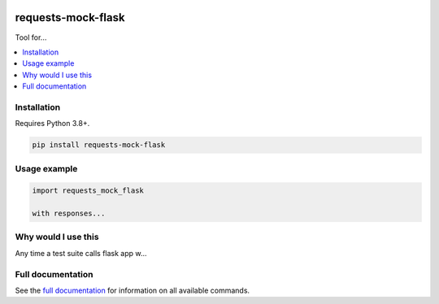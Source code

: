 |Build Status| |codecov| |PyPI| |Documentation Status|

requests-mock-flask
===================

Tool for...

.. contents::
   :local:

Installation
------------

Requires Python 3.8+.

.. code:: sh

   pip install requests-mock-flask


Usage example
-------------

.. code:: python

   import requests_mock_flask

   with responses...

Why would I use this
--------------------

Any time a test suite calls flask app w...


Full documentation
------------------

See the `full documentation <https://requests-mock-flask.readthedocs.io/en/latest>`__ for information on all available commands.

.. |Build Status| image:: https://travis-ci.com/adamtheturtle/requests-mock-flask.svg?branch=master
   :target: https://travis-ci.com/adamtheturtle/requests-mock-flask
.. |codecov| image:: https://codecov.io/gh/adamtheturtle/requests-mock-flask/branch/master/graph/badge.svg
   :target: https://codecov.io/gh/adamtheturtle/requests-mock-flask
.. |Documentation Status| image:: https://readthedocs.org/projects/requests-mock-flask/badge/?version=latest
   :target: https://requests-mock-flask.readthedocs.io/en/latest/?badge=latest
   :alt: Documentation Status
.. |PyPI| image:: https://badge.fury.io/py/requests-mock-flask.svg
   :target: https://badge.fury.io/py/requests-mock-flask
